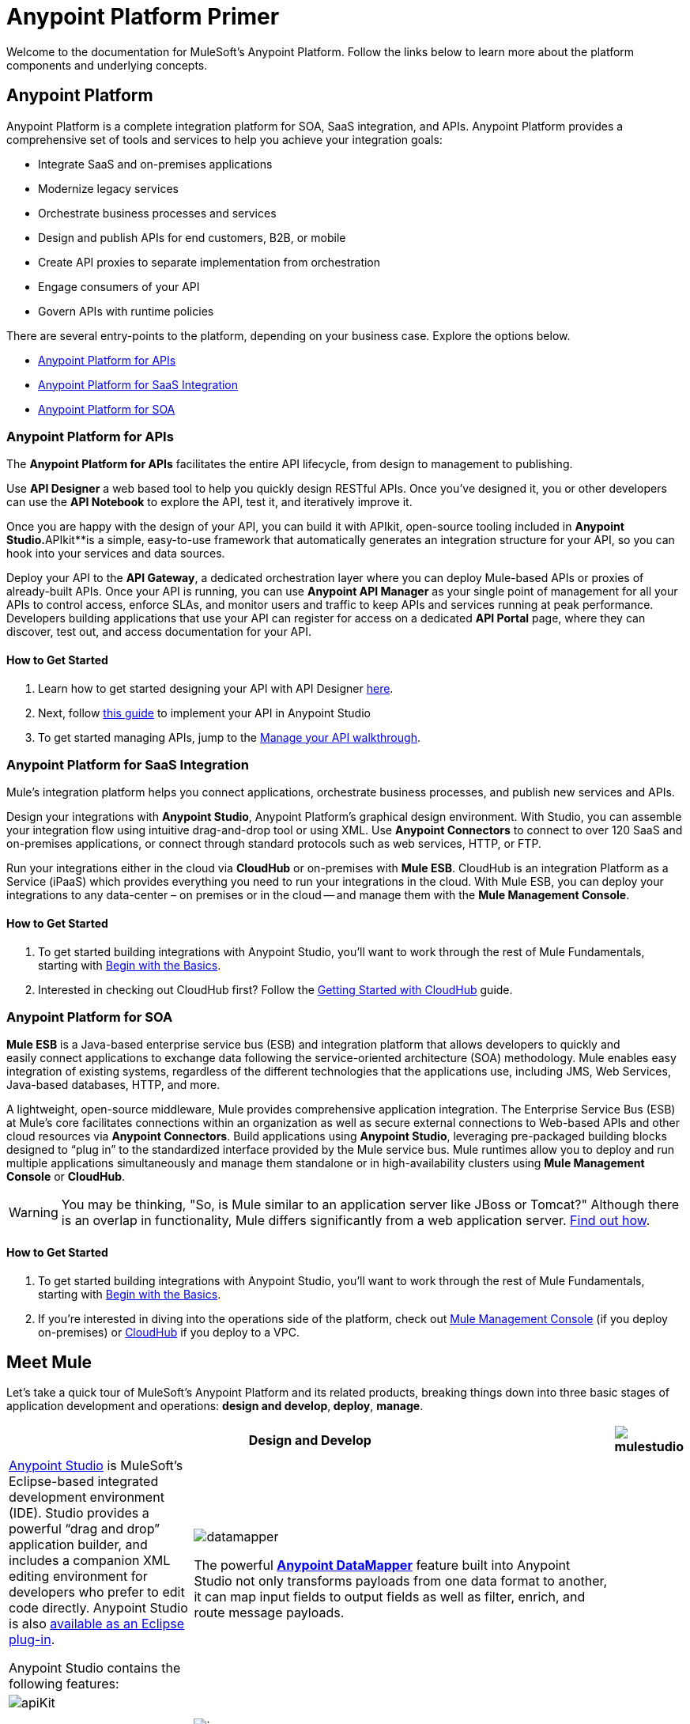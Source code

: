 = Anypoint Platform Primer
:keywords: anypoint, platform, amc, saas, api, proxy


Welcome to the documentation for MuleSoft's Anypoint Platform. Follow the links below to learn more about the platform components and underlying concepts. 

== Anypoint Platform

Anypoint Platform is a complete integration platform for SOA, SaaS integration, and APIs. Anypoint Platform provides a comprehensive set of tools and services to help you achieve your integration goals:

* Integrate SaaS and on-premises applications
* Modernize legacy services
* Orchestrate business processes and services
* Design and publish APIs for end customers, B2B, or mobile
* Create API proxies to separate implementation from orchestration
* Engage consumers of your API
* Govern APIs with runtime policies

There are several entry-points to the platform, depending on your business case. Explore the options below.

* <<Anypoint Platform for APIs>>
* <<Anypoint Platform for SaaS Integration>>
* <<Anypoint Platform for SOA>>

=== Anypoint Platform for APIs

The *Anypoint Platform for APIs* facilitates the entire API lifecycle, from design to management to publishing.

Use *API Designer* a web based tool to help you quickly design RESTful APIs. Once you’ve designed it, you or other developers can use the *API Notebook* to explore the API, test it, and iteratively improve it.

Once you are happy with the design of your API, you can build it with APIkit, open-source tooling included in *Anypoint** Studio*.**APIkit**is a simple, easy-to-use framework that automatically generates an integration structure for your API, so you can hook into your services and data sources.

Deploy your API to the *API Gateway*, a dedicated orchestration layer where you can deploy Mule-based APIs or proxies of already-built APIs. Once your API is running, you can use **Anypoint API Manager** as your single point of management for all your APIs to control access, enforce SLAs, and monitor users and traffic to keep APIs and services running at peak performance. Developers building applications that use your API can register for access on a dedicated *API Portal* page, where they can discover, test out, and access documentation for your API.

==== How to Get Started

. Learn how to get started designing your API with API Designer https://developer.mulesoft.com/docs/display/current/Walkthrough+Intro+Create[here].
. Next, follow https://developer.mulesoft.com/docs/display/current/Walkthrough+Build[this guide] to implement your API in Anypoint Studio
. To get started managing APIs, jump to the https://developer.mulesoft.com/docs/display/current/Walkthrough+Manage[Manage your API walkthrough].

=== Anypoint Platform for SaaS Integration

Mule's integration platform helps you connect applications, orchestrate business processes, and publish new services and APIs.

Design your integrations with *Anypoint Studio*, Anypoint Platform's graphical design environment. With Studio, you can assemble your integration flow using intuitive drag-and-drop tool or using XML. Use *Anypoint Connectors* to connect to over 120 SaaS and on-premises applications, or connect through standard protocols such as web services, HTTP, or FTP.

Run your integrations either in the cloud via *CloudHub* or on-premises with *Mule ESB*. CloudHub is an integration Platform as a Service (iPaaS) which provides everything you need to run your integrations in the cloud. With Mule ESB, you can deploy your integrations to any data-center – on premises or in the cloud -- and manage them with the *Mule Management Console*.

==== How to Get Started

. To get started building integrations with Anypoint Studio, you’ll want to work through the rest of Mule Fundamentals, starting with link:/mule-fundamentals/v/3.7/begin-with-the-basics[Begin with the Basics].
. Interested in checking out CloudHub first? Follow the link:/cloudhub/getting-started-with-cloudhub[Getting Started with CloudHub] guide.

=== Anypoint Platform for SOA

*Mule ESB* is a Java-based enterprise service bus (ESB) and integration platform that allows developers to quickly and easily connect applications to exchange data following the service-oriented architecture (SOA) methodology. Mule enables easy integration of existing systems, regardless of the different technologies that the applications use, including JMS, Web Services, Java-based databases, HTTP, and more.

A lightweight, open-source middleware, Mule provides comprehensive application integration. The Enterprise Service Bus (ESB) at Mule’s core facilitates connections within an organization as well as secure external connections to Web-based APIs and other cloud resources via *Anypoint Connectors*. Build applications using *Anypoint Studio*, leveraging pre-packaged building blocks designed to “plug in” to the standardized interface provided by the Mule service bus. Mule runtimes allow you to deploy and run multiple applications simultaneously and manage them standalone or in high-availability clusters using *Mule Management Console* or *CloudHub*.

[WARNING]
You may be thinking, "So, is Mule similar to an application server like JBoss or Tomcat?" Although there is an overlap in functionality, Mule differs significantly from a web application server. link:/mule-user-guide/v/3.7/mule-versus-web-application-server[Find out how].

==== How to Get Started

. To get started building integrations with Anypoint Studio, you’ll want to work through the rest of Mule Fundamentals, starting with link:/mule-fundamentals/v/3.7/begin-with-the-basics[Begin with the Basics].
. If you're interested in diving into the operations side of the platform, check out link:/mule-management-console/v/3.7[Mule Management Console] (if you deploy on-premises) or link:/cloudhub[CloudHub] if you deploy to a VPC.

== Meet Mule

Let's take a quick tour of MuleSoft's Anypoint Platform and its related products, breaking things down into three basic stages of application development and operations: *design and develop*,** deploy**, *manage*.

[width="100a",cols="30a,70a,",options="header"]
|===
2.+|Design and Develop
.5+|image:mulestudio.png[mulestudio] a|link:/mule-fundamentals/v/3.7/anypoint-studio-essentials[Anypoint Studio] is MuleSoft's Eclipse-based integrated development environment (IDE). Studio provides a powerful “drag and drop” application builder, and includes a companion XML editing environment for developers who prefer to edit code directly. Anypoint Studio is also link:/mule-user-guide/v/3.7/studio-in-eclipse[available as an Eclipse plug-in].

Anypoint Studio contains the following features:

|image:datamapper.png[datamapper]

The powerful **link:/mule-user-guide/v/3.7/datamapper-user-guide-and-reference[Anypoint DataMapper]** feature built into Anypoint Studio not only transforms payloads from one data format to another, it can map input fields to output fields as well as filter, enrich, and route message payloads. 

|image:apiKit.png[apiKit]

*link:/anypoint-platform-for-apis/building-your-api[APIkit]* is an open-source, declarative toolkit specially designed to facilitate REST API design and development. Add the APIkit module to your instance of Studio.

|image:/docs/download/thumbnails/122751577/connector.png?version=1&modificationDate=1398809343777[image]

A large and ever-expanding assortment of bundled and premium **link:/mule-user-guide/v/3.7/anypoint-connectors[Anypoint Connectors]** facilitates quick, easy integration with SaaS applications, APIs, and common protocols.

|image:datasense.png[datasense]

*link:/mule-user-guide/v/3.7/datasense[DataSense]* uses message metadata to proactively acquire information such as data type and structure in order to prescribe how to accurately map or use data in your application.
|===

[width="100a",cols="30a,70a,",options="header"]
|===
2.+| Deploy

|image:studioembeddedserver.png[studioembeddedserver]

|Deploy to the *embedded server* bundled with Anypoint Studio for testing and debugging.

|image:mule-server.png[mule-server]

|Deploy to an **ESB Standalone server,** available as an Enterprise or Community product.

|image:CloudHubLogo133high.png[CloudHubLogo133high]

|Deploy to **link:/cloudhub[CloudHub]**, the world's first integration Platform as a Service (iPaaS). Built on top of Mule, CloudHub allows you to integrate and orchestrate applications, data sources, and services across on-premise systems and the cloud.

|image:mulesoft-database-customapp.png[mulesoft-database-customapp]

|Publish APIs or API proxies to an *link:/anypoint-platform-for-apis/configuring-an-api-gateway[API Gateway]* to enable effective governance and support service reuse within your organization.
|===

[width="100a",cols="30a,70a,",options="header"]
|===
2.+|Manage

|image:mmc.png[mmc]

|The *link:/mule-management-console/v/3.7[Mule Management Console]* facilitates deployment to the Mule Repository and subsequent deployment to Mule link:/mule-user-guide/v/3.7/mule-high-availability-ha-clusters[high-availability clusters]. It provides robust runtime management capabilities for on-premises deployments.

|image:CH_insight.png[CH_insight]

|*link:/cloudhub/cloudhub-insight[CloudHub Insight]* tracks everything your data does in an application deployed to CloudHub. Insight makes information searchable and helps you find and recover from any errors that occurred during message processing.

|image:AnypointAPI_manager.png[AnypointAPI_manager]

|**link:/anypoint-platform-for-apis[Anypoint Platform for APIs]** is an API and service registry and governance platform. Built from the ground up to support hybrid use cases, the platform governs all of your service and API assets, whether they’re internal or external, behind the firewall or on the cloud, on a single platform. 
|===

== See Also

* *NEXT STEP:* link:/mule-fundamentals/v/3.7/begin-with-the-basics[Begin with the Basics] gives you an overview of essential Mule concepts.
